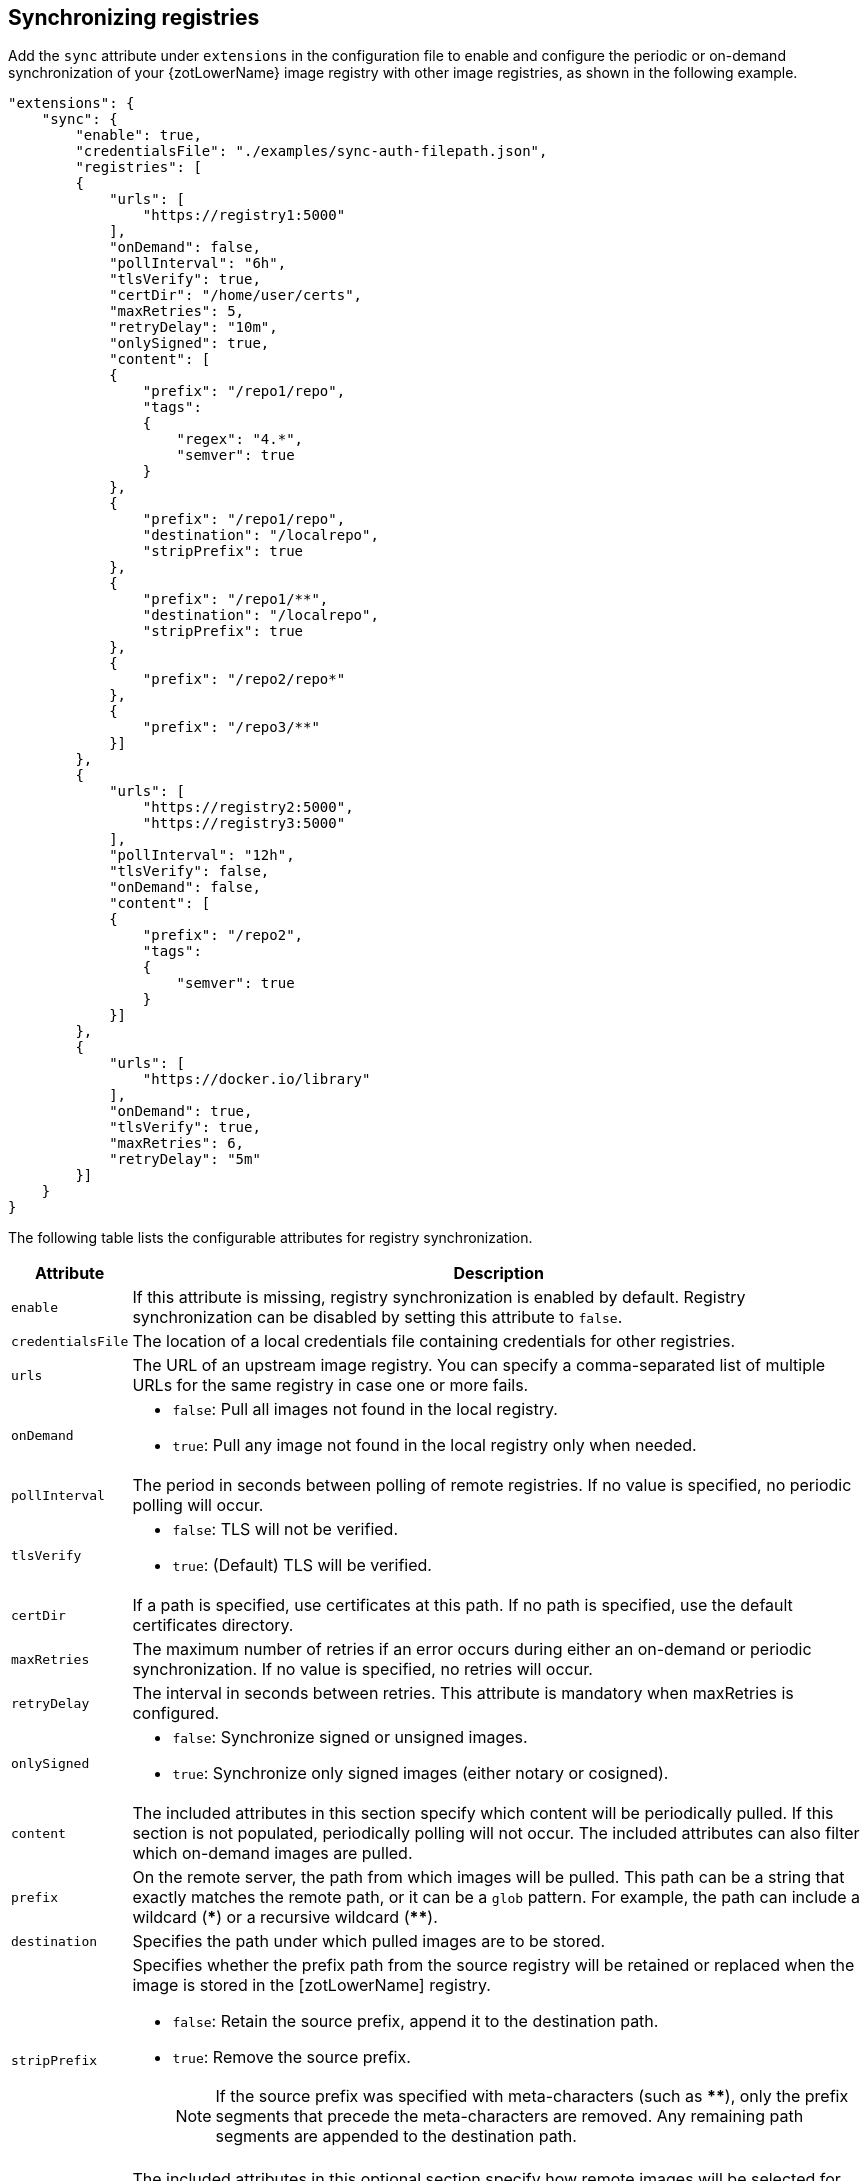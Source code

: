 [#_sync_registries]
== Synchronizing registries

Add the `sync` attribute under `extensions` in the configuration file to enable
and configure the periodic or on-demand synchronization of your {zotLowerName}
image registry with other image registries, as shown in the following example.

[source,json]
----
"extensions": {
    "sync": {
        "enable": true,
        "credentialsFile": "./examples/sync-auth-filepath.json",
        "registries": [
        {
            "urls": [
                "https://registry1:5000"
            ],
            "onDemand": false,
            "pollInterval": "6h",
            "tlsVerify": true,
            "certDir": "/home/user/certs",
            "maxRetries": 5,
            "retryDelay": "10m",
            "onlySigned": true,
            "content": [
            {
                "prefix": "/repo1/repo",
                "tags":
                {
                    "regex": "4.*",
                    "semver": true
                }
            },
            {
                "prefix": "/repo1/repo",
                "destination": "/localrepo",
                "stripPrefix": true
            },
            {
                "prefix": "/repo1/**",
                "destination": "/localrepo",
                "stripPrefix": true
            },
            {
                "prefix": "/repo2/repo*"
            },
            {
                "prefix": "/repo3/**"
            }]
        },
        {
            "urls": [
                "https://registry2:5000",
                "https://registry3:5000"
            ],
            "pollInterval": "12h",
            "tlsVerify": false,
            "onDemand": false,
            "content": [
            {
                "prefix": "/repo2",
                "tags":
                {
                    "semver": true
                }
            }]
        },
        {
            "urls": [
                "https://docker.io/library"
            ],
            "onDemand": true,
            "tlsVerify": true,
            "maxRetries": 6,
            "retryDelay": "5m"
        }]
    }
}
----

The following table lists the configurable attributes for registry synchronization.

[%autowidth]
|===
| Attribute | Description

| `enable` |
If this attribute is missing, registry synchronization is enabled by default.
Registry synchronization can be disabled by setting this attribute to `false`.
| `credentialsFile` |
The location of a local credentials file containing credentials for other registries.
| `urls` a|
The URL of an upstream image registry.  You can specify a comma-separated list of
multiple URLs for the same registry in case one or more fails.
| `onDemand` a|
- `false`: Pull all images not found in the local registry.
- `true`: Pull any image not found in the local registry only when needed.
| `pollInterval` | The period in seconds between polling of remote registries.
If no value is specified, no periodic polling will occur.
| `tlsVerify` a|
- `false`: TLS will not be verified.
- `true`: (Default) TLS will be verified.
| `certDir` | If a path is specified, use certificates at this path. If no path is
specified, use the default certificates directory.
| `maxRetries` | The maximum number of retries if an error occurs during either an
on-demand or periodic synchronization.
If no value is specified, no retries will occur.
| `retryDelay` | The interval in seconds between retries.
This attribute is mandatory when maxRetries is configured.
| `onlySigned` a|
- `false`: Synchronize signed or unsigned images.
- `true`: Synchronize only signed images (either notary or cosigned).
| `content` |
The included attributes in this section specify which content will be periodically
pulled.
If this section is not populated, periodically polling will not occur.
 The included attributes can also filter which on-demand images are pulled.
| `prefix` | On the remote server, the path from which images will be pulled. This
path can be a string that exactly matches the remote path, or it can be a `glob` pattern.
For example, the path can include a wildcard (*pass:[*]*) or a recursive wildcard (*pass:[**]*).
| `destination` | Specifies the path under which pulled images are to be stored.
| `stripPrefix` a| Specifies whether the prefix path from the source registry will be
retained or replaced when the image is stored in the [zotLowerName] registry.

- `false`: Retain the source prefix, append it to the destination path.
- `true`: Remove the source prefix.
+
NOTE: If the source prefix was specified with
meta-characters (such as *pass:[**]*), only the prefix segments that precede the
meta-characters are removed. Any remaining path segments are appended to the
destination path.

| `tags` | The included attributes in this optional section specify how remote
images will be selected for synchronization based on image tags.
| `regex` | Specifies a regular expression for matching image tags. Images whose tags
do not match the expression are not pulled.
| `semver` a|
Specifies whether image tags are to be filtered by
https://semver.org/[Semantic Versioning] (semver)
compliance.

- `false`: Do not filter by semantic versioning
- `true`: Filter by semantic versioning
|===
